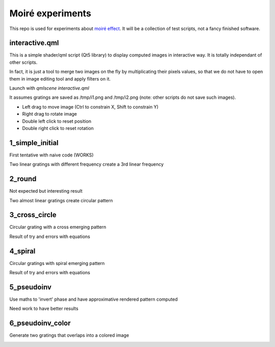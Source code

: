 Moiré experiments
=================

This repo is used for experiments about `moiré effect <https://en.wikipedia.org/wiki/Moir%C3%A9_pattern>`_. It will be a collection of test scripts, not a fancy finished software.

interactive.qml
---------------

This is a simple shader/qml script (Qt5 library) to display computed images in
interactive way. It is totally independant of other scripts.

In fact, it is just a tool to merge two images on the fly by multiplicating
their pixels values, so that we do not have to open them in image editing tool
and apply filters on it.

Launch with *qmlscene interactive.qml*

It assumes gratings are saved as /tmp/i1.png and /tmp/i2.png (note: other
scripts do not save such images).

* Left drag to move image (Ctrl to constrain X, Shift to constrain Y)
* Right drag to rotate image
* Double left click to reset position
* Double right click to reset rotation

1_simple_initial
----------------

First tentative with naive code (WORKS)

Two linear gratings with different frequency create a 3rd linear frequency

.. image:: results/1.png

2_round
-------

Not expected but interesting result

Two almost linear gratings create circular pattern

.. image:: results/2.png

3_cross_circle
--------------

Circular grating with a cross emerging pattern

Result of try and errors with equations

.. image:: results/3.png

4_spiral
--------

Circular gratings with spiral emerging pattern

Result of try and errors with equations

.. image:: results/4.png

5_pseudoinv
-----------

Use maths to 'invert' phase and have approximative rendered pattern computed

Need work to have better results

.. image:: results/5.png

6_pseudoinv_color
-----------------

Generate two gratings that overlaps into a colored image

.. image:: results/6.png
